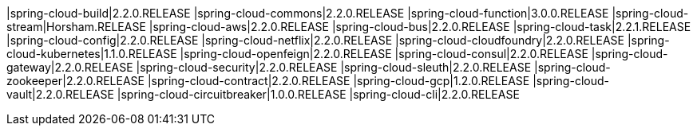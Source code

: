 |spring-cloud-build|2.2.0.RELEASE
|spring-cloud-commons|2.2.0.RELEASE
|spring-cloud-function|3.0.0.RELEASE
|spring-cloud-stream|Horsham.RELEASE
|spring-cloud-aws|2.2.0.RELEASE
|spring-cloud-bus|2.2.0.RELEASE
|spring-cloud-task|2.2.1.RELEASE
|spring-cloud-config|2.2.0.RELEASE
|spring-cloud-netflix|2.2.0.RELEASE
|spring-cloud-cloudfoundry|2.2.0.RELEASE
|spring-cloud-kubernetes|1.1.0.RELEASE
|spring-cloud-openfeign|2.2.0.RELEASE
|spring-cloud-consul|2.2.0.RELEASE
|spring-cloud-gateway|2.2.0.RELEASE
|spring-cloud-security|2.2.0.RELEASE
|spring-cloud-sleuth|2.2.0.RELEASE
|spring-cloud-zookeeper|2.2.0.RELEASE
|spring-cloud-contract|2.2.0.RELEASE
|spring-cloud-gcp|1.2.0.RELEASE
|spring-cloud-vault|2.2.0.RELEASE
|spring-cloud-circuitbreaker|1.0.0.RELEASE
|spring-cloud-cli|2.2.0.RELEASE
